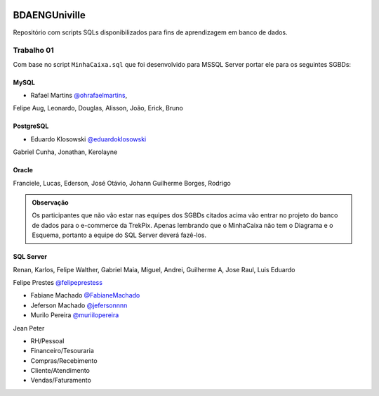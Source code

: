 .. figure:: logounivilleeng.jpg
  :alt: Univille ENG


BDAENGUniville
==============

Repositório com scripts SQLs disponibilizados para fins de aprendizagem em banco de dados.


Trabalho 01
-----------

Com base no script ``MinhaCaixa.sql`` que foi desenvolvido para MSSQL Server portar ele para os seguintes SGBDs:


MySQL
~~~~~

- Rafael Martins `@ohrafaelmartins <https://github.com/ohrafaelmartins>`_, 
Felipe Aug, Leonardo, Douglas, Alisson, João, Erick, Bruno

PostgreSQL
~~~~~~~~~~

- Eduardo Klosowski `@eduardoklosowski <https://github.com/eduardoklosowski>`_

Gabriel Cunha, Jonathan, Kerolayne


Oracle
~~~~~~

Franciele, Lucas, Ederson, José Otávio, Johann
Guilherme Borges, Rodrigo


.. admonition:: **Observação**

  Os participantes que não vão estar nas equipes dos SGBDs citados acima vão entrar no projeto do banco de dados para o e-commerce da TrekPix. Apenas lembrando que o MinhaCaixa não tem o Diagrama e o Esquema, portanto a equipe do SQL Server deverá fazê-los.

SQL Server
~~~~~~~~~~

Renan, Karlos, Felipe Walther, Gabriel Maia, Miguel, Andrei, Guilherme A, Jose Raul, Luis Eduardo

Felipe Prestes `@felipeprestess <https://github.com/felipeprestess>`_

- Fabiane Machado `@FabianeMachado <https://github.com/FabianeMachado>`_

- Jeferson Machado `@jefersonnnn <https://github.com/jefersonnnn>`_

- Murilo Pereira `@muriilopereira <https://github.com/muriilopereira>`_

Jean Peter

* RH/Pessoal
* Financeiro/Tesouraria
* Compras/Recebimento
* Cliente/Atendimento
* Vendas/Faturamento
